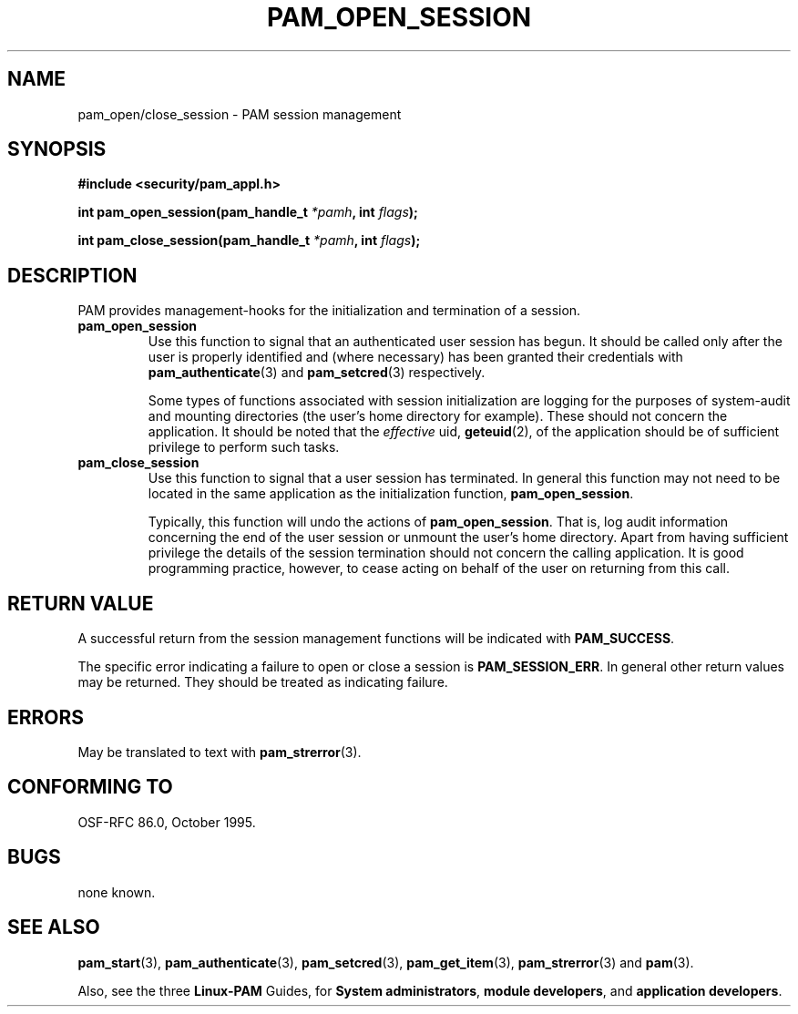 .\" Hey Emacs! This file is -*- nroff -*- source.
.\" $Id: pam_open_session.3,v 1.2 1997/02/15 18:49:02 morgan Exp $
.\" $FreeBSD: src/contrib/libpam/doc/man/pam_open_session.3,v 1.2.6.2 2001/06/11 15:28:11 markm Exp $
.\" $DragonFly: src/contrib/libpam/doc/man/Attic/pam_open_session.3,v 1.2 2003/06/17 04:24:02 dillon Exp $
.\" Copyright (c) Andrew G. Morgan 1997 <morgan@parc.power.net>
.TH PAM_OPEN_SESSION 3 "1997 Jan 4" "PAM 0.55" "App. Programmers' Manual"
.SH NAME

pam_open/close_session \- PAM session management

.SH SYNOPSIS
.B #include <security/pam_appl.h>
.sp
.BI "int pam_open_session(pam_handle_t " *pamh ", int  " flags ");"
.sp
.BI "int pam_close_session(pam_handle_t " *pamh ", int  " flags ");"
.sp 2
.SH DESCRIPTION

PAM provides management-hooks for the initialization and termination
of a session. 

.TP
.B pam_open_session
.br
Use this function to signal that an authenticated user session has
begun. It should be called only after the user is properly identified
and (where necessary) has been granted their credentials with
.BR pam_authenticate "(3)"
and
.BR pam_setcred "(3)"
respectively.

.br
Some types of functions associated with session
initialization are logging for the purposes of system-audit and
mounting directories (the user's home directory for example). These
should not concern the application. It should be noted that the
.I effective
uid,
.BR geteuid "(2),"
of the application should be of sufficient privilege to perform such
tasks.

.TP
.B pam_close_session
.br
Use this function to signal that a user session has
terminated. In general this function may not need to be located in the
same application as the initialization function,
.BR pam_open_session "."

.br
Typically, this function will undo the actions of
.BR pam_open_session "."
That is, log audit information concerning the end of the user session
or unmount the user's home directory. Apart from having sufficient
privilege the details of the session termination should not concern
the calling application. It is good programming practice, however, to
cease acting on behalf of the user on returning from this call.

.SH RETURN VALUE
A successful return from the session management functions will be
indicated with
.BR PAM_SUCCESS "."

.br
The specific error indicating a failure to open or close a session is
.BR PAM_SESSION_ERR "."
In general other return values may be returned. They should be treated
as indicating failure.

.SH ERRORS
May be translated to text with
.BR pam_strerror "(3). "

.SH "CONFORMING TO"
OSF-RFC 86.0, October 1995.

.SH BUGS
.sp 2
none known.

.SH "SEE ALSO"

.BR pam_start "(3), "
.BR pam_authenticate "(3), "
.BR pam_setcred "(3), "
.BR pam_get_item "(3), "
.BR pam_strerror "(3) "
and
.BR pam "(3)."

.br
Also, see the three
.BR Linux-PAM
Guides, for
.BR "System administrators" ", "
.BR "module developers" ", "
and
.BR "application developers" ". "

